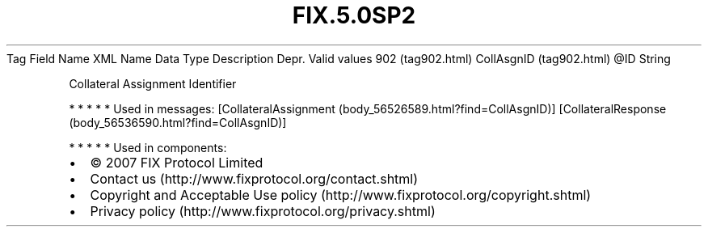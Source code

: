 .TH FIX.5.0SP2 "" "" "Tag #902"
Tag
Field Name
XML Name
Data Type
Description
Depr.
Valid values
902 (tag902.html)
CollAsgnID (tag902.html)
\@ID
String
.PP
Collateral Assignment Identifier
.PP
   *   *   *   *   *
Used in messages:
[CollateralAssignment (body_56526589.html?find=CollAsgnID)]
[CollateralResponse (body_56536590.html?find=CollAsgnID)]
.PP
   *   *   *   *   *
Used in components:

.PD 0
.P
.PD

.PP
.PP
.IP \[bu] 2
© 2007 FIX Protocol Limited
.IP \[bu] 2
Contact us (http://www.fixprotocol.org/contact.shtml)
.IP \[bu] 2
Copyright and Acceptable Use policy (http://www.fixprotocol.org/copyright.shtml)
.IP \[bu] 2
Privacy policy (http://www.fixprotocol.org/privacy.shtml)
